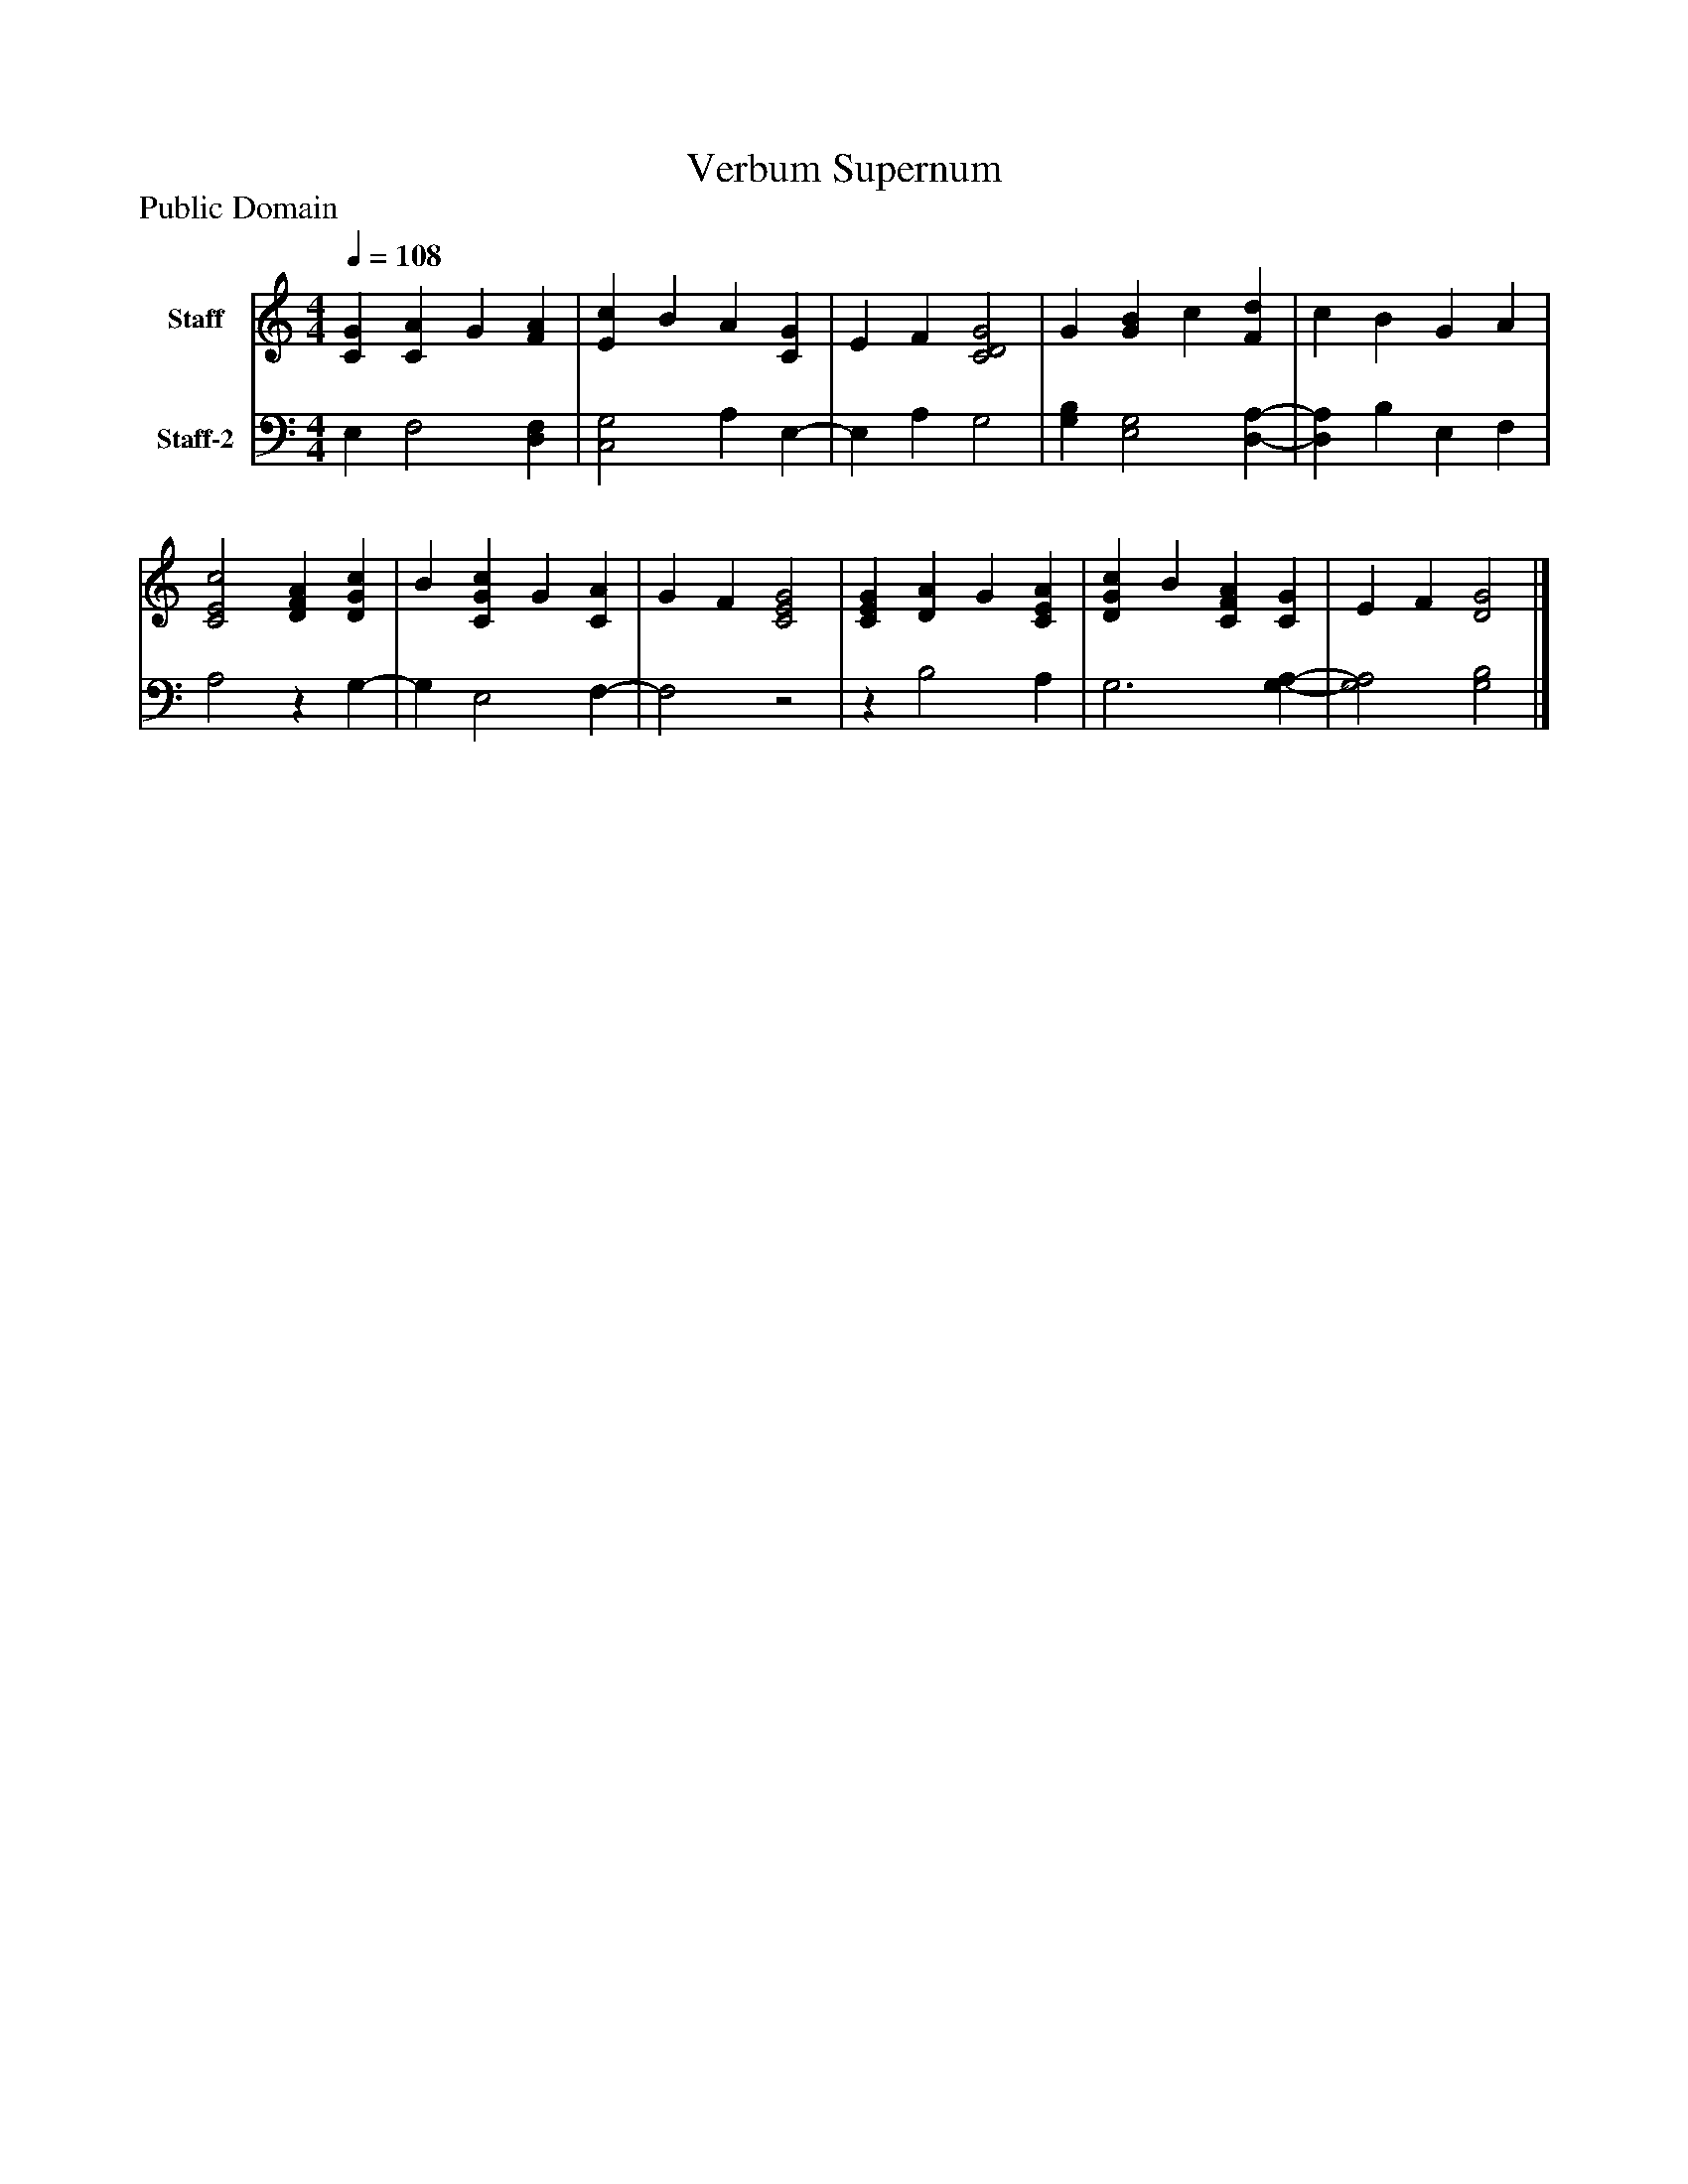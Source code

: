 %%abc-creator mxml2abc 1.4
%%abc-version 2.0
%%continueall true
%%titletrim true
%%titleformat A-1 T C1, Z-1, S-1
X: 0
T: Verbum Supernum
Z: Public Domain
L: 1/4
M: 4/4
Q: 1/4=108
V: P1 name="Staff"
%%MIDI program 1 19
V: P2 name="Staff-2"
%%MIDI program 2 19
K: C
[V: P1]  [CG] [CA] G [FA] | [Ec] B A [CG] | E F [C2D2G2] | G [GB] c [Fd] | c B G A | [C2E2c2] [DFA] [DGc] | B [CGc] G [CA] | G F [C2E2G2] | [CEG] [DA] G [CEA] | [DGc] B [CFA] [CG] | E F [D2G2]|]
[V: P2]  E, F,2 [D,F,] | [C,2G,2] A, E,- | E, A, G,2 | [G,B,] [E,2G,2] [D,-A,-] | [D,A,] B, E, F, | A,2z G,- | G, E,2 F,- | F,2z2 |z B,2 A, | G,3 [G,-A,-] | [G,2A,2] [G,2B,2]|]

